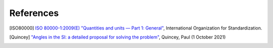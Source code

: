 References
==========

.. [ISO80000] `ISO 80000-1:2009(E) "Quantities and units — Part 1: General" <https://www.iso.org/standard/30669.html>`_, International Organization for Standardization.
.. [Quincey] `"Angles in the SI: a detailed proposal for solving the problem" <https://arxiv.org/pdf/2108.05704.pdf>`_, Quincey, Paul (1 October 2021)
